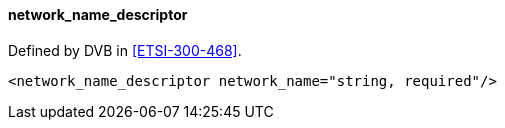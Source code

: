 ==== network_name_descriptor

Defined by DVB in <<ETSI-300-468>>.

[source,xml]
----
<network_name_descriptor network_name="string, required"/>
----
